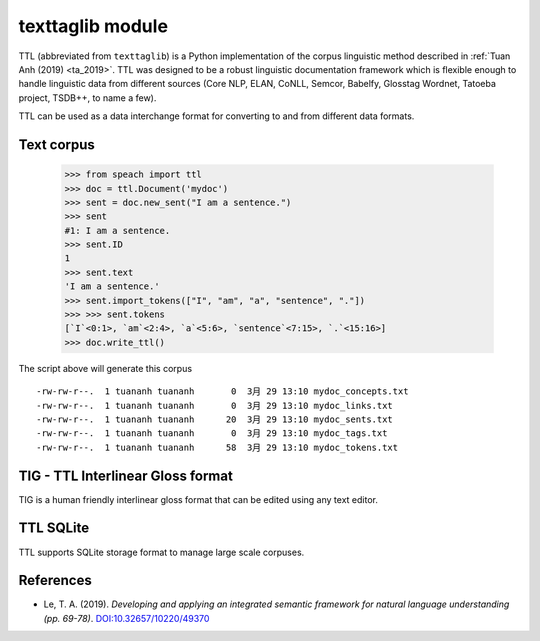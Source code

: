 texttaglib module
=================

TTL (abbreviated from ``texttaglib``) is a Python implementation of the corpus linguistic method
described in :ref:`Tuan Anh (2019) <ta_2019>`.
TTL was designed to be a robust linguistic documentation framework which is flexible enough
to handle linguistic data from different sources
(Core NLP, ELAN, CoNLL, Semcor, Babelfy, Glosstag Wordnet, Tatoeba project, TSDB++, to name a few).

TTL can be used as a data interchange format for converting to and from different data formats.

.. image:: _static/images/ttl.png

Text corpus
-----------

   >>> from speach import ttl
   >>> doc = ttl.Document('mydoc')
   >>> sent = doc.new_sent("I am a sentence.")
   >>> sent
   #1: I am a sentence.
   >>> sent.ID
   1
   >>> sent.text
   'I am a sentence.'
   >>> sent.import_tokens(["I", "am", "a", "sentence", "."])
   >>> >>> sent.tokens
   [`I`<0:1>, `am`<2:4>, `a`<5:6>, `sentence`<7:15>, `.`<15:16>]
   >>> doc.write_ttl()

The script above will generate this corpus

::

   -rw-rw-r--.  1 tuananh tuananh       0  3月 29 13:10 mydoc_concepts.txt
   -rw-rw-r--.  1 tuananh tuananh       0  3月 29 13:10 mydoc_links.txt
   -rw-rw-r--.  1 tuananh tuananh      20  3月 29 13:10 mydoc_sents.txt
   -rw-rw-r--.  1 tuananh tuananh       0  3月 29 13:10 mydoc_tags.txt
   -rw-rw-r--.  1 tuananh tuananh      58  3月 29 13:10 mydoc_tokens.txt

TIG - TTL Interlinear Gloss format
----------------------------------

TIG is a human friendly interlinear gloss format that can be edited using any text editor.
            
.. module:: speach.tig

TTL SQLite
----------

TTL supports SQLite storage format to manage large scale corpuses.
            
.. module:: speach.sqlite
   
References
----------

.. _ta_2019:

- Le, T. A. (2019). *Developing and applying an integrated semantic framework for natural language understanding (pp. 69-78)*.
  `DOI:10.32657/10220/49370 <https://doi.org/10.32657/10220/49370>`_ 

